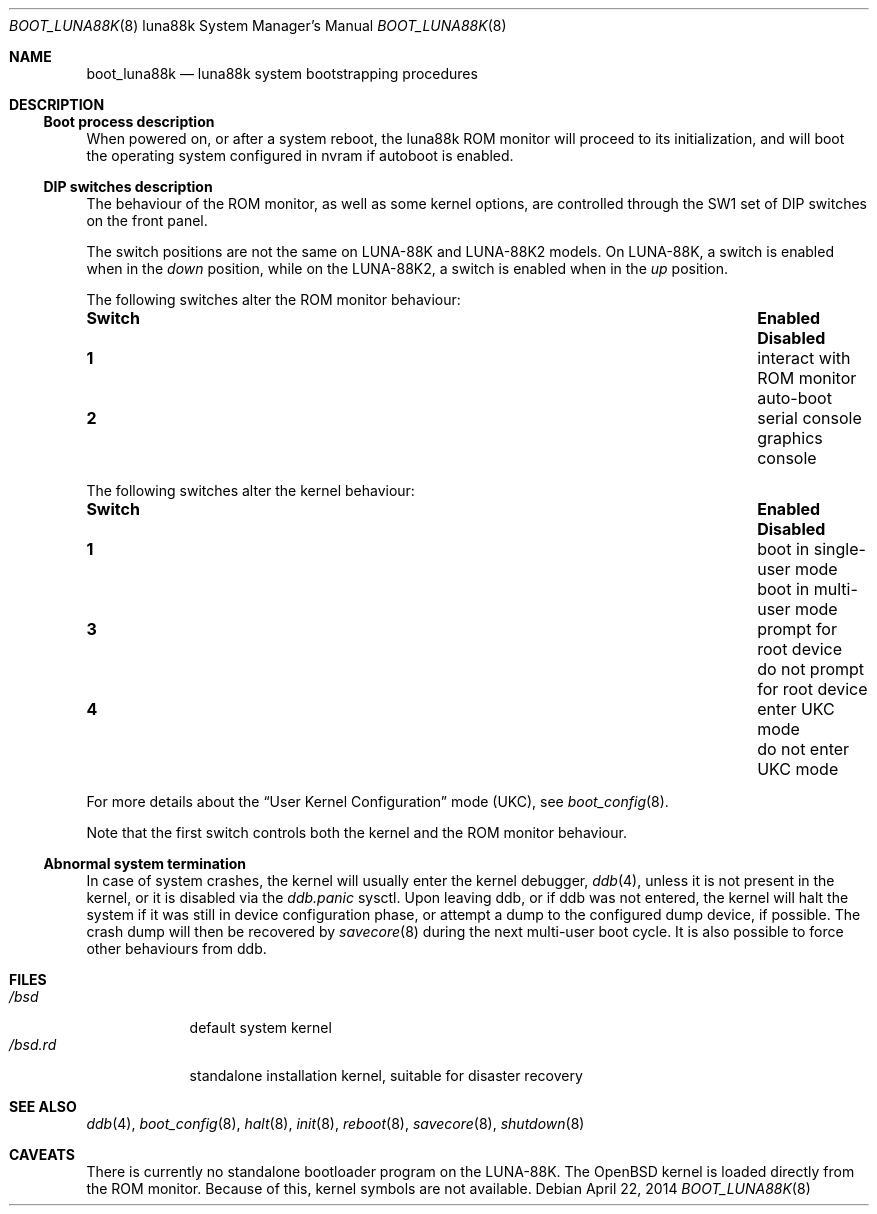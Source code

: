 .\"	$OpenBSD: boot_luna88k.8,v 1.6 2014/04/22 22:58:02 aoyama Exp $
.\"
.\" Copyright (c) 2004, Miodrag Vallat.
.\" All rights reserved.
.\"
.\" Redistribution and use in source and binary forms, with or without
.\" modification, are permitted provided that the following conditions
.\" are met:
.\" 1. Redistribution of source code must retain the above copyright
.\"    notice, this list of conditions and the following disclaimer.
.\" 2. Redistributions in binary form must reproduce the above copyright
.\"    notice, this list of conditions and the following disclaimer in the
.\"    documentation and/or other materials provided with the distribution.
.\"
.\" THIS SOFTWARE IS PROVIDED BY THE AUTHOR ``AS IS'' AND ANY EXPRESS OR
.\" IMPLIED WARRANTIES, INCLUDING, BUT NOT LIMITED TO, THE IMPLIED WARRANTIES
.\" OF MERCHANTABILITY AND FITNESS FOR A PARTICULAR PURPOSE ARE DISCLAIMED.
.\" IN NO EVENT SHALL THE AUTHOR BE LIABLE FOR ANY DIRECT, INDIRECT,
.\" INCIDENTAL, SPECIAL, EXEMPLARY, OR CONSEQUENTIAL DAMAGES (INCLUDING, BUT
.\" NOT LIMITED TO, PROCUREMENT OF SUBSTITUTE GOODS OR SERVICES; LOSS OF USE,
.\" DATA, OR PROFITS; OR BUSINESS INTERRUPTION) HOWEVER CAUSED AND ON ANY
.\" THEORY OF LIABILITY, WHETHER IN CONTRACT, STRICT LIABILITY, OR TORT
.\" (INCLUDING NEGLIGENCE OR OTHERWISE) ARISING IN ANY WAY OUT OF THE USE OF
.\" THIS SOFTWARE, EVEN IF ADVISED OF THE POSSIBILITY OF SUCH DAMAGE.
.\"
.Dd $Mdocdate: April 22 2014 $
.Dt BOOT_LUNA88K 8 luna88k
.Os
.Sh NAME
.Nm boot_luna88k
.Nd luna88k system bootstrapping procedures
.Sh DESCRIPTION
.Ss Boot process description
When powered on, or after a system reboot, the luna88k ROM monitor will
proceed to its initialization, and will boot the operating system
configured in nvram if autoboot is enabled.
.Ss DIP switches description
The behaviour of the ROM monitor, as well as some kernel options, are
controlled through the SW1 set of DIP switches on the front panel.
.Pp
The switch positions are not the same on LUNA-88K and LUNA-88K2 models.
On LUNA-88K, a switch is enabled when in the
.Em down
position, while on the LUNA-88K2, a switch is enabled when in the
.Em up
position.
.Pp
The following switches alter the ROM monitor behaviour:
.Bl -column "Switch" "interact with ROM monitor" "Disabled"
.It Sy Switch Ta Sy Enabled Ta Sy Disabled
.It Li 1 Ta "interact with ROM monitor" Ta "auto-boot"
.It Li 2 Ta "serial console" Ta "graphics console"
.El
.Pp
The following switches alter the kernel behaviour:
.Bl -column "Switch" "interact with ROM monitor" "Disabled"
.It Sy Switch Ta Sy Enabled Ta Sy Disabled
.It Li 1 Ta "boot in single-user mode" Ta "boot in multi-user mode"
.It Li 3 Ta "prompt for root device" Ta "do not prompt for root device"
.It Li 4 Ta "enter UKC mode" Ta "do not enter UKC mode"
.El
.Pp
For more details about the
.Dq User Kernel Configuration
mode
.Pq UKC ,
see
.Xr boot_config 8 .
.Pp
Note that the first switch controls both the kernel and the ROM monitor
behaviour.
.Ss Abnormal system termination
In case of system crashes, the kernel will usually enter the kernel
debugger,
.Xr ddb 4 ,
unless it is not present in the kernel, or it is disabled via the
.Em ddb.panic
sysctl.
Upon leaving ddb, or if ddb was not entered, the kernel will halt the system
if it was still in device configuration phase, or attempt a dump to the
configured dump device, if possible.
The crash dump will then be recovered by
.Xr savecore 8
during the next multi-user boot cycle.
It is also possible to force other behaviours from ddb.
.Sh FILES
.Bl -tag -width /bsd.rd -compact
.It Pa /bsd
default system kernel
.It Pa /bsd.rd
standalone installation kernel, suitable for disaster recovery
.El
.Sh SEE ALSO
.Xr ddb 4 ,
.Xr boot_config 8 ,
.Xr halt 8 ,
.Xr init 8 ,
.\" .Xr installboot 8 ,
.Xr reboot 8 ,
.Xr savecore 8 ,
.Xr shutdown 8
.Sh CAVEATS
There is currently no standalone bootloader program on the LUNA-88K.
The
.Ox
kernel is loaded directly from the ROM monitor.
Because of this, kernel symbols are not available.
